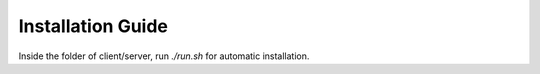 ==================
Installation Guide
==================

Inside the folder of client/server, run `./run.sh` for automatic installation.
